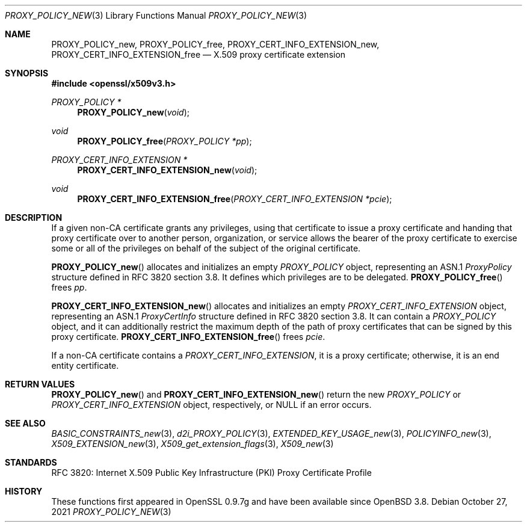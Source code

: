 .\"	$OpenBSD: PROXY_POLICY_new.3,v 1.6 2021/10/27 11:24:47 schwarze Exp $
.\"
.\" Copyright (c) 2016 Ingo Schwarze <schwarze@openbsd.org>
.\"
.\" Permission to use, copy, modify, and distribute this software for any
.\" purpose with or without fee is hereby granted, provided that the above
.\" copyright notice and this permission notice appear in all copies.
.\"
.\" THE SOFTWARE IS PROVIDED "AS IS" AND THE AUTHOR DISCLAIMS ALL WARRANTIES
.\" WITH REGARD TO THIS SOFTWARE INCLUDING ALL IMPLIED WARRANTIES OF
.\" MERCHANTABILITY AND FITNESS. IN NO EVENT SHALL THE AUTHOR BE LIABLE FOR
.\" ANY SPECIAL, DIRECT, INDIRECT, OR CONSEQUENTIAL DAMAGES OR ANY DAMAGES
.\" WHATSOEVER RESULTING FROM LOSS OF USE, DATA OR PROFITS, WHETHER IN AN
.\" ACTION OF CONTRACT, NEGLIGENCE OR OTHER TORTIOUS ACTION, ARISING OUT OF
.\" OR IN CONNECTION WITH THE USE OR PERFORMANCE OF THIS SOFTWARE.
.\"
.Dd $Mdocdate: October 27 2021 $
.Dt PROXY_POLICY_NEW 3
.Os
.Sh NAME
.Nm PROXY_POLICY_new ,
.Nm PROXY_POLICY_free ,
.Nm PROXY_CERT_INFO_EXTENSION_new ,
.Nm PROXY_CERT_INFO_EXTENSION_free
.Nd X.509 proxy certificate extension
.Sh SYNOPSIS
.In openssl/x509v3.h
.Ft PROXY_POLICY *
.Fn PROXY_POLICY_new void
.Ft void
.Fn PROXY_POLICY_free "PROXY_POLICY *pp"
.Ft PROXY_CERT_INFO_EXTENSION *
.Fn PROXY_CERT_INFO_EXTENSION_new void
.Ft void
.Fn PROXY_CERT_INFO_EXTENSION_free "PROXY_CERT_INFO_EXTENSION *pcie"
.Sh DESCRIPTION
If a given non-CA certificate grants any privileges, using that
certificate to issue a proxy certificate and handing that proxy
certificate over to another person, organization, or service allows
the bearer of the proxy certificate to exercise some or all of the
privileges on behalf of the subject of the original certificate.
.Pp
.Fn PROXY_POLICY_new
allocates and initializes an empty
.Vt PROXY_POLICY
object, representing an ASN.1
.Vt ProxyPolicy
structure defined in RFC 3820 section 3.8.
It defines which privileges are to be delegated.
.Fn PROXY_POLICY_free
frees
.Fa pp .
.Pp
.Fn PROXY_CERT_INFO_EXTENSION_new
allocates and initializes an empty
.Vt PROXY_CERT_INFO_EXTENSION
object, representing an ASN.1
.Vt ProxyCertInfo
structure defined in RFC 3820 section 3.8.
It can contain a
.Vt PROXY_POLICY
object, and it can additionally restrict the maximum depth of the
path of proxy certificates that can be signed by this proxy
certificate.
.Fn PROXY_CERT_INFO_EXTENSION_free
frees
.Fa pcie .
.Pp
If a non-CA certificate contains a
.Vt PROXY_CERT_INFO_EXTENSION ,
it is a proxy certificate; otherwise, it is an end entity certificate.
.Sh RETURN VALUES
.Fn PROXY_POLICY_new
and
.Fn PROXY_CERT_INFO_EXTENSION_new
return the new
.Vt PROXY_POLICY
or
.Vt PROXY_CERT_INFO_EXTENSION
object, respectively, or
.Dv NULL
if an error occurs.
.Sh SEE ALSO
.Xr BASIC_CONSTRAINTS_new 3 ,
.Xr d2i_PROXY_POLICY 3 ,
.Xr EXTENDED_KEY_USAGE_new 3 ,
.Xr POLICYINFO_new 3 ,
.Xr X509_EXTENSION_new 3 ,
.Xr X509_get_extension_flags 3 ,
.Xr X509_new 3
.Sh STANDARDS
RFC 3820: Internet X.509 Public Key Infrastructure (PKI) Proxy
Certificate Profile
.Sh HISTORY
These functions first appeared in OpenSSL 0.9.7g
and have been available since
.Ox 3.8 .
